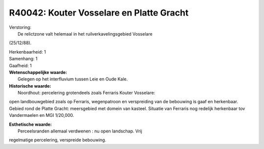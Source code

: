 R40042: Kouter Vosselare en Platte Gracht
=========================================

| Verstoring:
|  De relictzone valt helemaal in het ruilverkavelingsgebied Vosselare
(25/12/88).

| Herkenbaarheid: 1

| Samenhang: 1

| Gaafheid: 1

| **Wetenschappelijke waarde:**
|  Gelegen op het interfluvium tussen Leie en Oude Kale.

| **Historische waarde:**
|  Noordhout: percelering grotendeels zoals Ferraris Kouter Vosselare:
open landbouwgebied zoals op Ferraris, wegenpatroon en verspreiding van
de bebouwing is gaaf en herkenbaar. Gebied rond de Platte Gracht:
meersgebied met domein van kasteel. Situatie van Ferraris nog redelijk
herkenbaar tov Vandermaelen en MGI 1/20,000.

| **Esthetische waarde:**
|  Perceelsranden allemaal verdwenen : nu open landschap. Vrij
regelmatige percelering, verspreide bebouwing.



